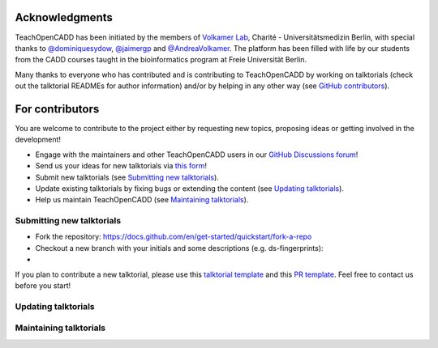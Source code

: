 Acknowledgments
===============

TeachOpenCADD has been initiated by the members of `Volkamer Lab <https://volkamerlab.org/>`_,
Charité - Universitätsmedizin Berlin, with special thanks to
`@dominiquesydow <https://github.com/dominiquesydow/>`_,
`@jaimergp <https://github.com/jaimergp/>`_ and
`@AndreaVolkamer <https://github.com/andreavolkamer>`_.
The platform has been filled with life by our students from the CADD courses taught in the
bioinformatics program at Freie Universität Berlin.

Many thanks to everyone who has contributed and is contributing to TeachOpenCADD
by working on talktorials (check out the talktorial READMEs for author information)
and/or by helping in any other way
(see `GitHub contributors <https://github.com/volkamerlab/teachopencadd/graphs/contributors>`_).

For contributors
================

You are welcome to contribute to the project either by requesting new topics, proposing ideas or
getting involved in the development!

- Engage with the maintainers and other TeachOpenCADD users in our `GitHub Discussions forum <https://github.com/volkamerlab/teachopencadd/discussions>`_!
- Send us your ideas for new talktorials via `this form <http://contribute.volkamerlab.org/>`_!
- Submit new talktorials (see `Submitting new talktorials`_).
- Update existing talktorials by fixing bugs or extending the content (see `Updating talktorials`_).
- Help us maintain TeachOpenCADD (see `Maintaining talktorials`_).

Submitting new talktorials
--------------------------

- Fork the repository: https://docs.github.com/en/get-started/quickstart/fork-a-repo
- Checkout a new branch with your initials and some descriptions (e.g. ds-fingerprints): 
- 

If you plan to contribute a new talktorial, please use this `talktorial template <https://github.com/volkamerlab/teachopencadd/blob/master/teachopencadd/talktorials/T000_template/talktorial.ipynb>`_ and this `PR template <https://github.com/volkamerlab/teachopencadd/blob/master/.github/PULL_REQUEST_TEMPLATE/talktorial_review.md>`_. Feel free to contact us before you start!


Updating talktorials
--------------------

Maintaining talktorials
-----------------------